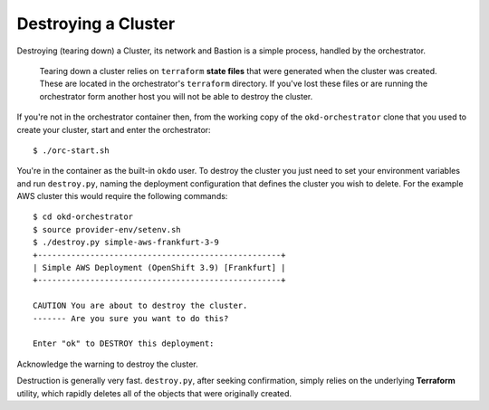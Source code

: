####################
Destroying a Cluster
####################

Destroying (tearing down) a Cluster, its network and Bastion is a simple
process, handled by the orchestrator.

.. epigraph::

   Tearing down a cluster relies on ``terraform`` **state files** that were
   generated when the cluster was created. These are located in the
   orchestrator's ``terraform`` directory. If you've lost these files
   or are running the orchestrator form another host you will not be able to
   destroy the cluster.

If you're not in the orchestrator container then, from the working copy
of the ``okd-orchestrator`` clone that you used to create your cluster,
start and enter the orchestrator::

    $ ./orc-start.sh

You're in the container as the built-in ``okdo`` user. To destroy the
cluster you just need to set your environment variables and run
``destroy.py``, naming the deployment configuration that defines the cluster
you wish to delete. For the example AWS cluster this would require the
following commands::

    $ cd okd-orchestrator
    $ source provider-env/setenv.sh
    $ ./destroy.py simple-aws-frankfurt-3-9
    +---------------------------------------------------+
    | Simple AWS Deployment (OpenShift 3.9) [Frankfurt] |
    +---------------------------------------------------+

    CAUTION You are about to destroy the cluster.
    ------- Are you sure you want to do this?

    Enter "ok" to DESTROY this deployment:

Acknowledge the warning to destroy the cluster.

Destruction is generally very fast. ``destroy.py``, after seeking confirmation,
simply relies on the underlying **Terraform** utility, which rapidly deletes
all of the objects that were originally created.
